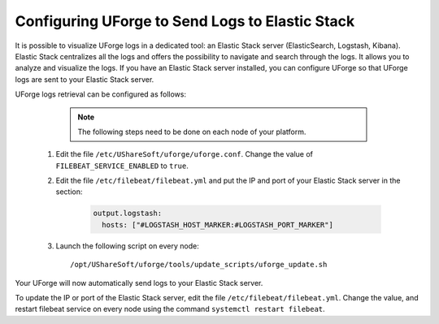 .. Copyright 2018-2019 FUJITSU LIMITED

.. _elastic-stack:

Configuring UForge to Send Logs to Elastic Stack
-------------------------------------------------

It is possible to visualize UForge logs in a dedicated tool: an Elastic Stack server (ElasticSearch, Logstash, Kibana). Elastic Stack centralizes all the logs and offers the possibility to navigate and search through the logs. It allows you to analyze and visualize the logs. If you have an Elastic Stack server installed, you can configure UForge so that UForge logs are sent to your Elastic Stack server.

UForge logs retrieval can be configured as follows:

		.. note:: The following steps need to be done on each node of your platform.

  #. Edit the file ``/etc/UShareSoft/uforge/uforge.conf``. Change the value of ``FILEBEAT_SERVICE_ENABLED`` to ``true``.

  #. Edit the file ``/etc/filebeat/filebeat.yml`` and put the IP and port of your Elastic Stack server in the section:

      .. code-block:: shell

        output.logstash:
          hosts: ["#LOGSTASH_HOST_MARKER:#LOGSTASH_PORT_MARKER"]

  #. Launch the following script on every node:: 

      /opt/UShareSoft/uforge/tools/update_scripts/uforge_update.sh

Your UForge will now automatically send logs to your Elastic Stack server.

To update the IP or port of the Elastic Stack server, edit the file ``/etc/filebeat/filebeat.yml``. Change the value, and restart filebeat service on every node using the command ``systemctl restart filebeat``.
